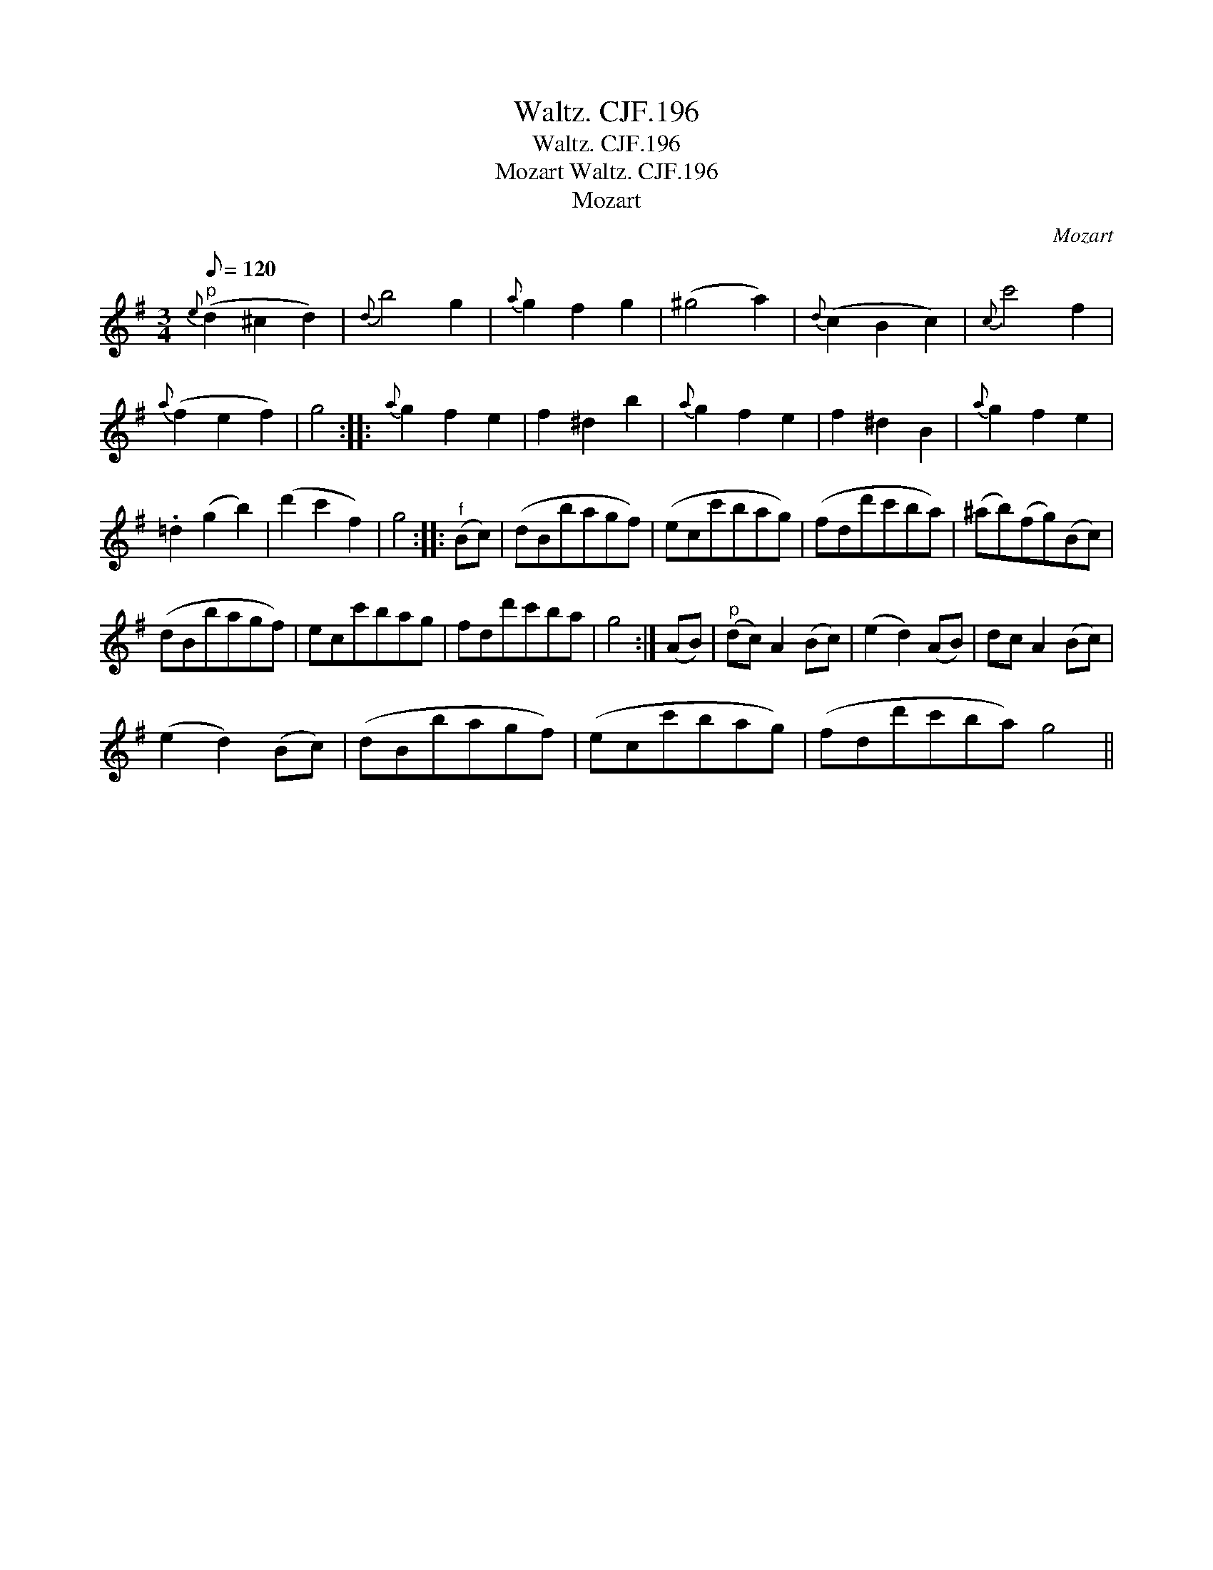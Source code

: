 X:1
T:Waltz. CJF.196
T:Waltz. CJF.196
T:Mozart Waltz. CJF.196
T:Mozart
C:Mozart
L:1/8
Q:1/8=120
M:3/4
K:G
V:1 treble 
V:1
"^p"{e} (d2 ^c2 d2) |{d} b4 g2 |{a} g2 f2 g2 | (^g4 a2) |{d} (c2 B2 c2) |{c} c'4 f2 | %6
{a} (f2 e2 f2) | g4 ::{a} g2 f2 e2 | f2 ^d2 b2 |{a} g2 f2 e2 | f2 ^d2 B2 |{a} g2 f2 e2 | %13
 .=d2 (g2 b2) | (d'2 c'2 f2) | g4 ::"^f" (Bc) | (dBbagf) | (ecc'bag) | (fdd'c'ba) | (^ab)(fg)(Bc) | %21
 (dBbagf) | ecc'bag | fdd'c'ba | g4 :| (AB) |"^p" (dc) A2 (Bc) | (e2 d2) (AB) | dc A2 (Bc) | %29
 (e2 d2) (Bc) | (dBbagf) | (ecc'bag) | (fdd'c'ba) g4 || %33

